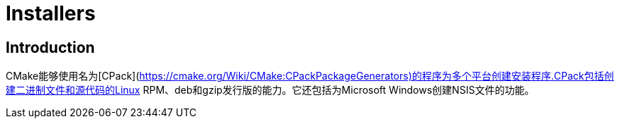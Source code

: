 # Installers

## Introduction

CMake能够使用名为[CPack](https://cmake.org/Wiki/CMake:CPackPackageGenerators)的程序为多个平台创建安装程序.CPack包括创建二进制文件和源代码的Linux RPM、deb和gzip发行版的能力。它还包括为Microsoft Windows创建NSIS文件的功能。